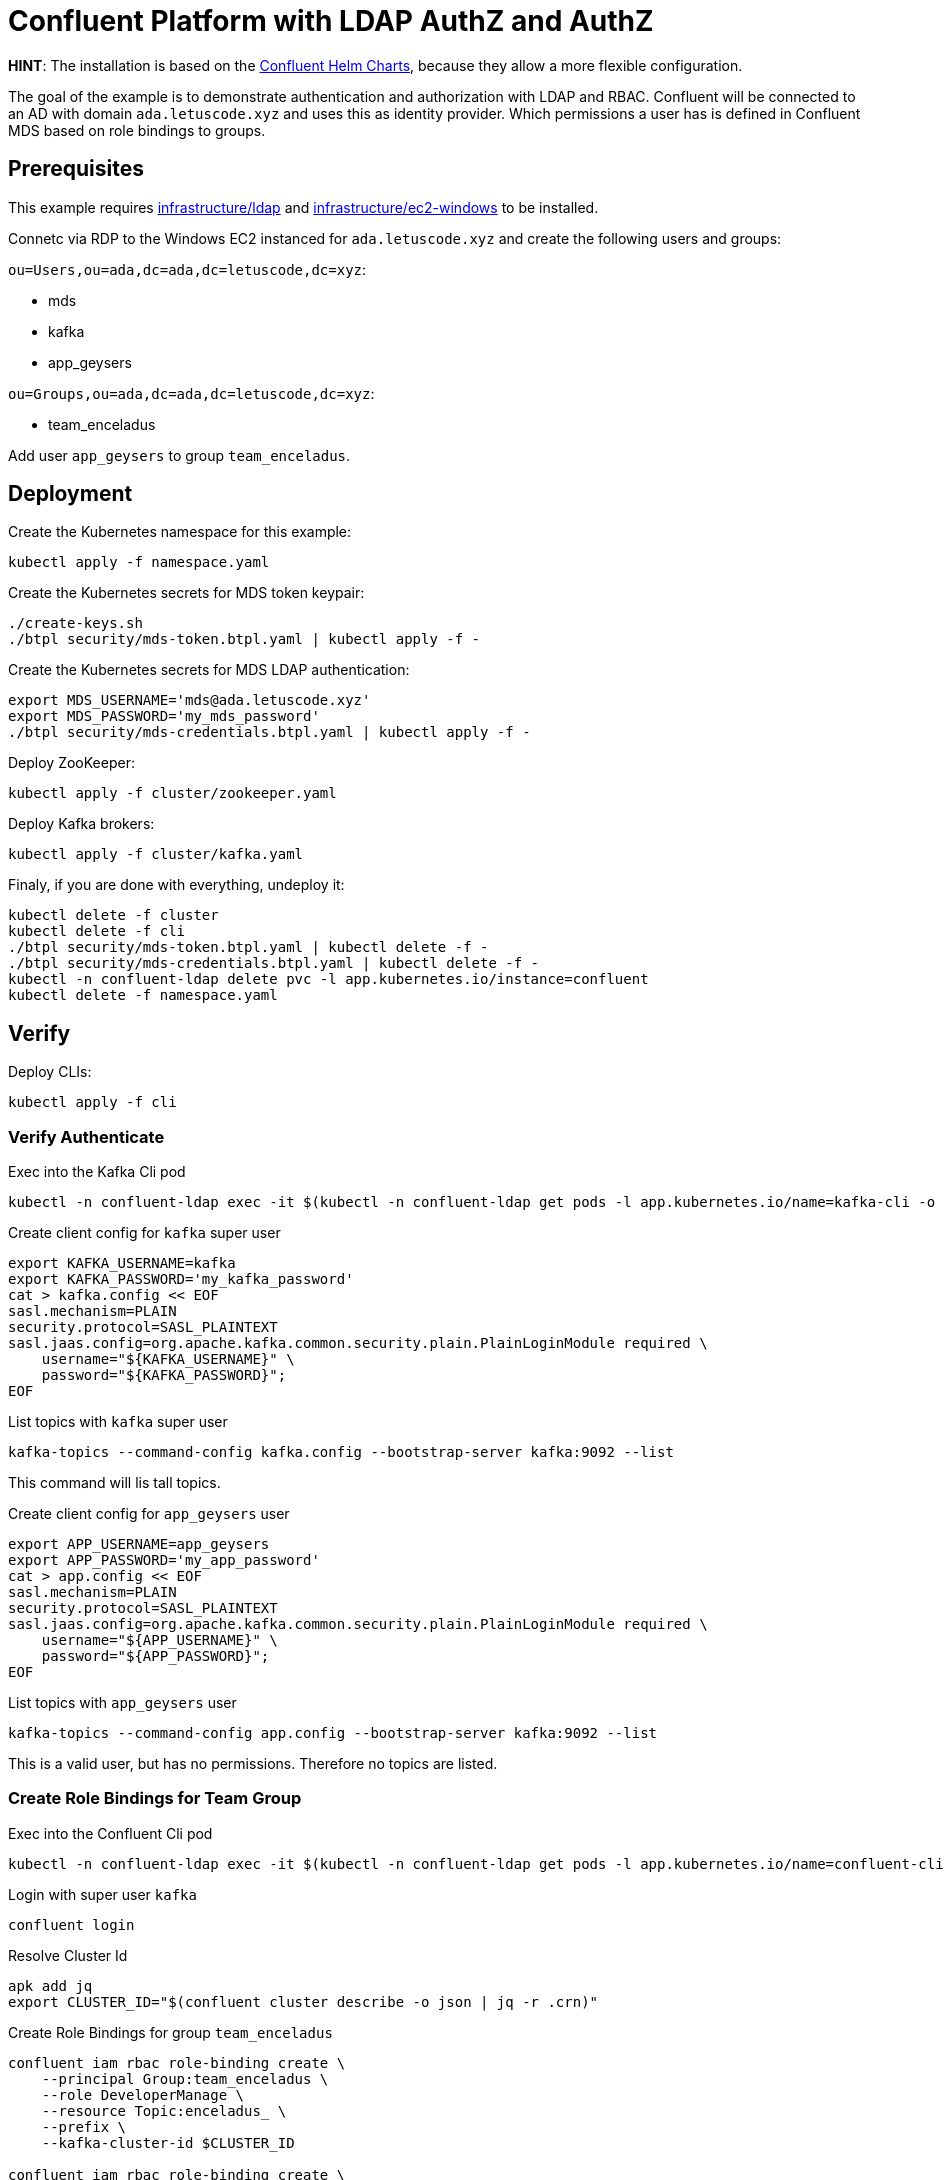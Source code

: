 = Confluent Platform with LDAP AuthZ and AuthZ

*HINT*: The installation is based on the link:https://github.com/confluentinc/cp-helm-charts[Confluent Helm Charts], because they allow a more flexible configuration.

The goal of the example is to demonstrate authentication and authorization with LDAP and RBAC. Confluent will be connected to an AD with domain `ada.letuscode.xyz` and uses this as identity provider. Which permissions a user has is defined in Confluent MDS based on role bindings to groups.

== Prerequisites

This example requires link:../../../infrastructure/ldap[infrastructure/ldap] and link:../../../infrastructure/ec2-windows[infrastructure/ec2-windows] to be installed.

Connetc via RDP to the Windows EC2 instanced for `ada.letuscode.xyz` and create the following users and groups:

`ou=Users,ou=ada,dc=ada,dc=letuscode,dc=xyz`:

* mds
* kafka
* app_geysers

`ou=Groups,ou=ada,dc=ada,dc=letuscode,dc=xyz`:

* team_enceladus

Add user `app_geysers` to group `team_enceladus`.

== Deployment

.Create the Kubernetes namespace for this example:
[source,bash]
----
kubectl apply -f namespace.yaml
----

.Create the Kubernetes secrets for MDS token keypair:
[source,bash]
----
./create-keys.sh
./btpl security/mds-token.btpl.yaml | kubectl apply -f -
----

.Create the Kubernetes secrets for MDS LDAP authentication:
[source,bash]
----
export MDS_USERNAME='mds@ada.letuscode.xyz'
export MDS_PASSWORD='my_mds_password'
./btpl security/mds-credentials.btpl.yaml | kubectl apply -f -
----

.Deploy ZooKeeper:
[source,bash]
----
kubectl apply -f cluster/zookeeper.yaml
----

.Deploy Kafka brokers:
[source,bash]
----
kubectl apply -f cluster/kafka.yaml
----

.Finaly, if you are done with everything, undeploy it:
[source,bash]
----
kubectl delete -f cluster
kubectl delete -f cli
./btpl security/mds-token.btpl.yaml | kubectl delete -f -
./btpl security/mds-credentials.btpl.yaml | kubectl delete -f -
kubectl -n confluent-ldap delete pvc -l app.kubernetes.io/instance=confluent
kubectl delete -f namespace.yaml
----

== Verify 

.Deploy CLIs:
[source,bash]
----
kubectl apply -f cli
----

=== Verify Authenticate

.Exec into the Kafka Cli pod
[source,bash]
----
kubectl -n confluent-ldap exec -it $(kubectl -n confluent-ldap get pods -l app.kubernetes.io/name=kafka-cli -o name) bash
----

.Create client config for `kafka` super user
[source,bash]
----
export KAFKA_USERNAME=kafka
export KAFKA_PASSWORD='my_kafka_password'
cat > kafka.config << EOF
sasl.mechanism=PLAIN
security.protocol=SASL_PLAINTEXT
sasl.jaas.config=org.apache.kafka.common.security.plain.PlainLoginModule required \
    username="${KAFKA_USERNAME}" \
    password="${KAFKA_PASSWORD}";
EOF
----

.List topics with `kafka` super user
[source,bash]
----
kafka-topics --command-config kafka.config --bootstrap-server kafka:9092 --list
----

This command will lis tall topics.

.Create client config for `app_geysers` user
[source,bash]
----
export APP_USERNAME=app_geysers
export APP_PASSWORD='my_app_password'
cat > app.config << EOF
sasl.mechanism=PLAIN
security.protocol=SASL_PLAINTEXT
sasl.jaas.config=org.apache.kafka.common.security.plain.PlainLoginModule required \
    username="${APP_USERNAME}" \
    password="${APP_PASSWORD}";
EOF
----

.List topics with `app_geysers` user
[source,bash]
----
kafka-topics --command-config app.config --bootstrap-server kafka:9092 --list
----

This is a valid user, but has no permissions. Therefore no topics are listed.

=== Create Role Bindings for Team Group

.Exec into the Confluent Cli pod
[source,bash]
----
kubectl -n confluent-ldap exec -it $(kubectl -n confluent-ldap get pods -l app.kubernetes.io/name=confluent-cli -o name) bash
----

.Login with super user `kafka`
[source,bash]
----
confluent login
----

.Resolve Cluster Id
[source,bash]
----
apk add jq
export CLUSTER_ID="$(confluent cluster describe -o json | jq -r .crn)"
----

.Create Role Bindings for group `team_enceladus`
[source,bash]
----
confluent iam rbac role-binding create \
    --principal Group:team_enceladus \
    --role DeveloperManage \
    --resource Topic:enceladus_ \
    --prefix \
    --kafka-cluster-id $CLUSTER_ID

confluent iam rbac role-binding create \
    --principal Group:team_enceladus \
    --role DeveloperWrite \
    --resource Topic:enceladus_ \
    --prefix \
    --kafka-cluster-id $CLUSTER_ID

confluent iam rbac role-binding create \
    --principal Group:team_enceladus \
    --role DeveloperRead \
    --resource Topic:enceladus_ \
    --prefix \
    --kafka-cluster-id $CLUSTER_ID
confluent iam rbac role-binding create \
    --principal Group:team_enceladus \
    --role DeveloperRead \
    --resource Group:enceladus_ \
    --prefix \
    --kafka-cluster-id $CLUSTER_ID
----

.List created role bindings
[source,bash]
----
confluent iam rbac role-binding list --kafka-cluster-id $CLUSTER_ID --principal Group:team_enceladus
----

.Exec into the Kafka Cli pod
[source,bash]
----
kubectl -n confluent-ldap exec -it $(kubectl -n confluent-ldap get pods -l app.kubernetes.io/name=kafka-cli -o name) bash
----

.Create client config for `app_geysers` user
[source,bash]
----
export APP_USERNAME=app_geysers
export APP_PASSWORD='my_app_password'
cat > app.config << EOF
sasl.mechanism=PLAIN
security.protocol=SASL_PLAINTEXT
sasl.jaas.config=org.apache.kafka.common.security.plain.PlainLoginModule required \
    username="${APP_USERNAME}" \
    password="${APP_PASSWORD}";
EOF
----

.List topics with `app_geysers` user
[source,bash]
----
kafka-topics --command-config app.config --bootstrap-server kafka:9092 --list
----

This is a valid user, but has only permissions for topics prefixed with `enceladus_`.

.Create an topic with name `enceladus_app1`
[source,bash]
----
kafka-topics --command-config app.config --bootstrap-server kafka:9092 \
        --create --topic enceladus_app1 --replication-factor 3 --partitions 3
----

.Try to create an topic with name `europa_app1`
[source,bash]
----
kafka-topics --command-config app.config --bootstrap-server kafka:9092 \
        --create --topic europa_app1 --replication-factor 3 --partitions 3
----

The user `app_geysers` was only able to create the topic with the name `enceladus_app1`.

.Publish a message to topic `enceladus_app1`
[source,bash]
----
echo "test_message" | kafka-console-producer \
    --broker-list kafka:9092 \
    --topic enceladus_app1 \
    --producer.config app.config \
    --property parse.key=false
----

.Consume a message from topic `enceladus_app1` with consumer group `enceladus_app1_cg`
[source,bash]
----
kafka-console-consumer \
    --bootstrap-server kafka:9092 \
    --topic enceladus_app1 \
    --group enceladus_app1_cg \
    --consumer.config app.config  \
    --from-beginning \
    --property parse.key=false \
    --max-messages 1
----